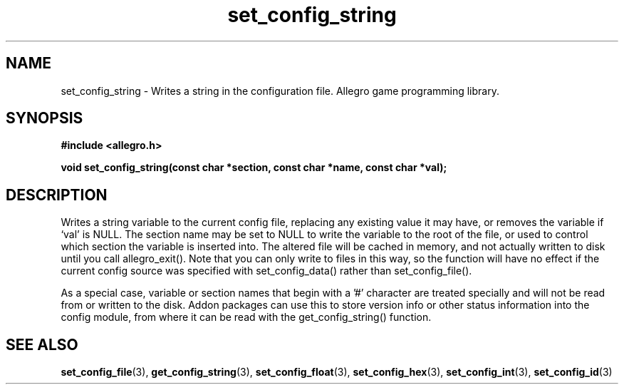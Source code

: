 .\" Generated by the Allegro makedoc utility
.TH set_config_string 3 "version 4.4.3" "Allegro" "Allegro manual"
.SH NAME
set_config_string \- Writes a string in the configuration file. Allegro game programming library.\&
.SH SYNOPSIS
.B #include <allegro.h>

.sp
.B void set_config_string(const char *section, const char *name,
.B const char *val);
.SH DESCRIPTION
Writes a string variable to the current config file, replacing any 
existing value it may have, or removes the variable if `val' is NULL. The
section name may be set to NULL to write the variable to the root of the 
file, or used to control which section the variable is inserted into. The 
altered file will be cached in memory, and not actually written to disk 
until you call allegro_exit(). Note that you can only write to files in 
this way, so the function will have no effect if the current config 
source was specified with set_config_data() rather than set_config_file().

As a special case, variable or section names that begin with a '#' 
character are treated specially and will not be read from or written to 
the disk. Addon packages can use this to store version info or other 
status information into the config module, from where it can be read with 
the get_config_string() function.

.SH SEE ALSO
.BR set_config_file (3),
.BR get_config_string (3),
.BR set_config_float (3),
.BR set_config_hex (3),
.BR set_config_int (3),
.BR set_config_id (3)
